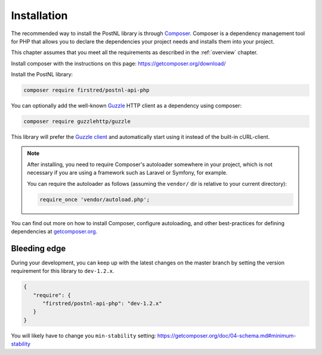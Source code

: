 .. _installation:

============
Installation
============

The recommended way to install the PostNL library is through
`Composer <https://getcomposer.org>`_. Composer is a dependency management tool
for PHP that allows you to declare the dependencies your project needs and
installs them into your project.

This chapter assumes that you meet all the requirements as described in the :ref:`overview` chapter.

Install composer with the instructions on this page: https://getcomposer.org/download/

Install the PostNL library:

.. code-block:: bash

    composer require firstred/postnl-api-php

You can optionally add the well-known `Guzzle <https://docs.guzzlephp.org/>`_ HTTP client as a dependency using composer:

.. code-block:: bash

    composer require guzzlehttp/guzzle

This library will prefer the `Guzzle client <https://docs.guzzlehttp.org/>`_ and automatically start using it instead of the built-in cURL-client.

.. note::

    After installing, you need to require Composer's autoloader somewhere in your project, which is not necessary if you are using a framework such as Laravel or Symfony, for example.

    You can require the autoloader as follows (assuming the ``vendor/`` dir is relative to your current directory):

    .. code-block:: php

        require_once 'vendor/autoload.php';

You can find out more on how to install Composer, configure autoloading, and
other best-practices for defining dependencies at `getcomposer.org <http://getcomposer.org>`_.

Bleeding edge
=============

During your development, you can keep up with the latest changes on the master
branch by setting the version requirement for this library to ``dev-1.2.x``.

.. code-block:: json

   {
      "require": {
         "firstred/postnl-api-php": "dev-1.2.x"
      }
   }

You will likely have to change you ``min-stability`` setting: https://getcomposer.org/doc/04-schema.md#minimum-stability
